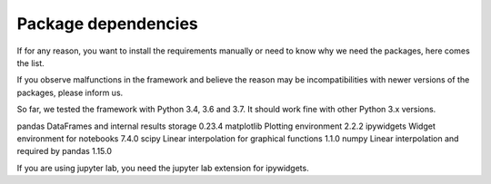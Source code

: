 ********************
Package dependencies
********************

If for any reason, you want to install the requirements manually or need to know why we need the packages, here comes the list.

If you observe malfunctions in the framework and believe the reason may be incompatibilities with newer versions of the packages, please inform us.

So far, we tested the framework with Python 3.4, 3.6 and 3.7. It should work fine with other Python 3.x versions.

============ ============================================= =====================
Package name What we use it for                            Latest tested version
============ ============================================= =====================
pandas       DataFrames and internal results storage       0.23.4
matplotlib   Plotting environment                          2.2.2
ipywidgets   Widget environment for notebooks              7.4.0
scipy        Linear interpolation for graphical functions  1.1.0
numpy        Linear interpolation and required by pandas   1.15.0

If you are using jupyter lab, you need the jupyter lab extension for ipywidgets.